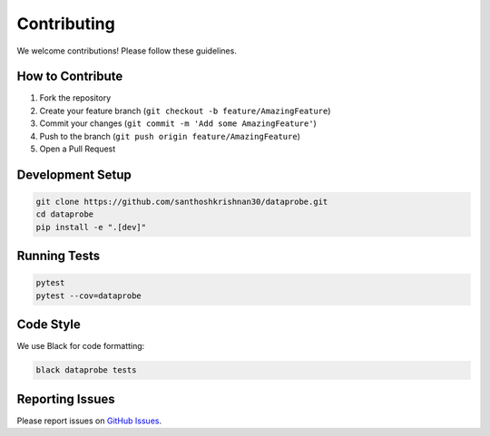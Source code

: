 ﻿Contributing
============

We welcome contributions! Please follow these guidelines.

How to Contribute
-----------------

1. Fork the repository
2. Create your feature branch (``git checkout -b feature/AmazingFeature``)
3. Commit your changes (``git commit -m 'Add some AmazingFeature'``)
4. Push to the branch (``git push origin feature/AmazingFeature``)
5. Open a Pull Request

Development Setup
-----------------

.. code-block:: bash

   git clone https://github.com/santhoshkrishnan30/dataprobe.git
   cd dataprobe
   pip install -e ".[dev]"

Running Tests
-------------

.. code-block:: bash

   pytest
   pytest --cov=dataprobe

Code Style
----------

We use Black for code formatting:

.. code-block:: bash

   black dataprobe tests

Reporting Issues
----------------

Please report issues on `GitHub Issues <https://github.com/santhoshkrishnan30/dataprobe/issues>`_.
